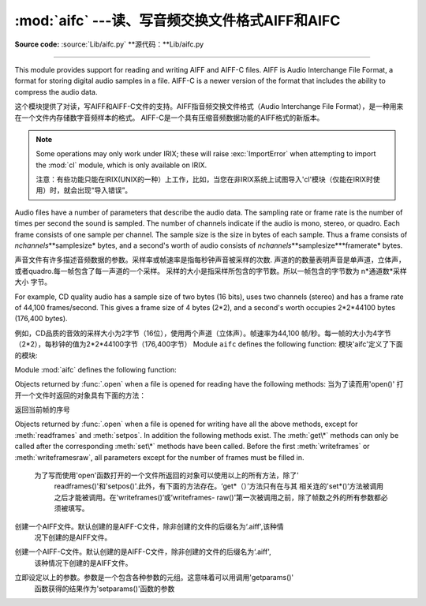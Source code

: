:mod:`aifc` ---读、写音频交换文件格式AIFF和AIFC
==================================================

.. module:: aifc
   :synopsis: Read and write audio files in AIFF or AIFC format.


.. index::
   single: Audio Interchange File Format
   single: AIFF
   single: AIFF-C

**Source code:** :source:`Lib/aifc.py`
**源代码：**Lib/aifc.py

--------------

This module provides support for reading and writing AIFF and AIFF-C files.
AIFF is Audio Interchange File Format, a format for storing digital audio
samples in a file.  AIFF-C is a newer version of the format that includes the
ability to compress the audio data.

这个模块提供了对读，写AIFF和AIFF-C文件的支持。AIFF指音频交换文件格式（Audio Interchange File Format），是一种用来在一个文件内存储数字音频样本的格式。
AIFF-C是一个具有压缩音频数据功能的AIFF格式的新版本。

.. note::

   Some operations may only work under IRIX; these will raise :exc:`ImportError`
   when attempting to import the :mod:`cl` module, which is only available on
   IRIX.

   注意：有些功能只能在IRIX(UNIX的一种）上工作，比如，当您在非IRIX系统上试图导入'cl'模块（仅能在IRIX时使用）时，就会出现“导入错误”。

Audio files have a number of parameters that describe the audio data. The
sampling rate or frame rate is the number of times per second the sound is
sampled.  The number of channels indicate if the audio is mono, stereo, or
quadro.  Each frame consists of one sample per channel.  The sample size is the
size in bytes of each sample.  Thus a frame consists of
*nchannels*\**samplesize* bytes, and a second's worth of audio consists of
*nchannels*\**samplesize*\**framerate* bytes.

声音文件有许多描述音频数据的参数。采样率或帧速率是指每秒钟声音被采样的次数.
声道的的数量表明声音是单声道，立体声，或者quadro.每一帧包含了每一声道的一个采样。
采样的大小是指采样所包含的字节数。所以一帧包含的字节数为 n*通道数*采样大小 字节。


For example, CD quality audio has a sample size of two bytes (16 bits), uses two
channels (stereo) and has a frame rate of 44,100 frames/second.  This gives a
frame size of 4 bytes (2\*2), and a second's worth occupies 2\*2\*44100 bytes
(176,400 bytes).

例如，CD品质的音效的采样大小为2字节（16位），使用两个声道（立体声）。帧速率为44,100
帧/秒。每一帧的大小为4字节（2*2），每秒钟的值为2*2*44100字节（176,400字节）
Module ``aifc`` defines the following function:
模块'aifc'定义了下面的模块:

Module :mod:`aifc` defines the following function:


.. function:: open(file, mode=None)

   Open an AIFF or AIFF-C file and return an object instance with methods that are
   described below.  The argument *file* is either a string naming a file or a
   :term:`file object`.  *mode* must be ``'r'`` or ``'rb'`` when the file must be
   opened for reading, or ``'w'``  or ``'wb'`` when the file must be opened for writing.
   If omitted, ``file.mode`` is used if it exists, otherwise ``'rb'`` is used.  When
   used for writing, the file object should be seekable, unless you know ahead of
   time how many samples you are going to write in total and use
   :meth:`writeframesraw` and :meth:`setnframes`.

   函数打开一个AIFF或AIFF-C 文件并且返回一个具有下面描述的方法的对象实例。
   参数*file*或者是一个表示文件名字的字符串或者是一个*file object*.当为了读而打开文件的
   时候，参数*mode* 必须是'r'或 'rb'，当是为了写而打开文件的时候，参数*mode*必须是 'w'
   或‘wb'.参数*mode*缺省时，如果file.mode存在，就用file.mode,否则，使用'rb'.
   当文件用来写时，该文件对象必须是可查找的，除非你提前知道你总共将有多少样品要写入并且使用
   ‘wirteframeraw() 和 'setnframes()'方法。


Objects returned by :func:`.open` when a file is opened for reading have the
following methods:
当为了读而用'open()' 打开一个文件时返回的对象具有下面的方法：

.. method:: aifc.getnchannels()

   Return the number of audio channels (1 for mono, 2 for stereo).

   返回声道数（1代表单声道，2代表立体声）


.. method:: aifc.getsampwidth()

   Return the size in bytes of individual samples.

   返回单个采样的字节大小


.. method:: aifc.getframerate()

   Return the sampling rate (number of audio frames per second).
   返回采样率（每秒钟的音频帧的个数）


.. method:: aifc.getnframes()

   Return the number of audio frames in the file.
   	返回文件中音频帧的个数


.. method:: aifc.getcomptype()

   Return a bytes array of length 4 describing the type of compression
   used in the audio file.  For AIFF files, the returned value is
   ``b'NONE'``.
   
    返回一个用以描述在文件中使用的压缩方法的4字节数组。对AIFF文件来说，返回值是
	“b'NONE'".

.. method:: aifc.getcompname()

   Return a bytes array convertible to a human-readable description
   of the type of compression used in the audio file.  For AIFF files,
   the returned value is ``b'not compressed'``.
   
   返回一个用以描述在文件中使用的压缩方法的字节数组，该字节数组的内容是易于被人所理解
	的。对AIFF文件来说，返回值是"b'not compressed'"


.. method:: aifc.getparams()

   Return a tuple consisting of all of the above values in the above order.
   
   返回一个元组，该院组包含了以上所述的所有参数，并以以上所述的顺序排列。

.. method:: aifc.getmarkers()

   Return a list of markers in the audio file.  A marker consists of a tuple of
   three elements.  The first is the mark ID (an integer), the second is the mark
   position in frames from the beginning of the data (an integer), the third is the
   name of the mark (a string).
   
   返回声音文件中标记的一个列表。一个标记包含了一个有三个元素的元组。第一个是标记ID(
	一个整型数），第二个是在帧中自数据段开始的标记位置（一个整型数），第三个是标记的
	名字（一个字符串）。

.. method:: aifc.getmark(id)

   Return the tuple as described in :meth:`getmarkers` for the mark with the given
   *id*.
   
 返回由参数id指定的标记的描述元组（格式如getmarkers函数中所示）

.. method:: aifc.readframes(nframes)

   Read and return the next *nframes* frames from the audio file.  The returned
   data is a string containing for each frame the uncompressed samples of all
   channels.
   
   读出并且返回下n个音频文件中的帧。返回的数据为字符串，它包含了每一帧未经压缩的所有声道的采样。

.. method:: aifc.rewind()

   Rewind the read pointer.  The next :meth:`readframes` will start from the
   beginning.
   
   到会读文件的指针。接下来的'readframes()函数会作用于文件开始处。

.. method:: aifc.setpos(pos)

   Seek to the specified frame number.
   
  寻找指定序号的帧

.. method:: aifc.tell()

   Return the current frame number.

返回当前帧的序号

.. method:: aifc.close()

   Close the AIFF file.  After calling this method, the object can no longer be
   used.
   
   关闭AIFF文件。当使用此函数后，该对象就不能再被使用

Objects returned by :func:`.open` when a file is opened for writing have all the
above methods, except for :meth:`readframes` and :meth:`setpos`.  In addition
the following methods exist.  The :meth:`get\*` methods can only be called after
the corresponding :meth:`set\*` methods have been called.  Before the first
:meth:`writeframes` or :meth:`writeframesraw`, all parameters except for the
number of frames must be filled in.


    为了写而使用'open'函数打开的一个文件所返回的对象可以使用以上的所有方法，除了'
	readframes()'和'setpos()'.此外，有下面的方法存在。‘get*（）’方法只有在与其
	相关连的'set*()‘方法被调用之后才能被调用。在'writeframes()‘或’writeframes-
	raw()'第一次被调用之前，除了帧数之外的所有参数都必须被填写。


.. method:: aifc.aiff()

   Create an AIFF file.  The default is that an AIFF-C file is created, unless the
   name of the file ends in ``'.aiff'`` in which case the default is an AIFF file.

创建一个AIFF文件。默认创建的是AIFF-C文件，除非创建的文件的后缀名为‘.aiff',该种情
   况下创建的是AIFF文件。

.. method:: aifc.aifc()

   Create an AIFF-C file.  The default is that an AIFF-C file is created, unless
   the name of the file ends in ``'.aiff'`` in which case the default is an AIFF
   file.
   
创建一个AIFF-C文件。默认创建的是AIFF-C文件，除非创建的文件的后缀名为‘.aiff',
	该种情况下创建的是AIFF文件。

.. method:: aifc.setnchannels(nchannels)

   Specify the number of channels in the audio file.
   指定音频文件中使用的声道数

.. method:: aifc.setsampwidth(width)

   Specify the size in bytes of audio samples.
   指定音频文件的大小（字节）

.. method:: aifc.setframerate(rate)

   Specify the sampling frequency in frames per second.
	指定帧中每秒钟的采样率

.. method:: aifc.setnframes(nframes)

   Specify the number of frames that are to be written to the audio file. If this
   parameter is not set, or not set correctly, the file needs to support seeking.

   指定将要写入音频文件中帧的个数。

.. method:: aifc.setcomptype(type, name)

   .. index::
      single: u-LAW
      single: A-LAW
      single: G.722

   Specify the compression type.  If not specified, the audio data will
   not be compressed.  In AIFF files, compression is not possible.
   The name parameter should be a human-readable description of the
   compression type as a bytes array, the type parameter should be a
   bytes array of length 4.  Currently the following compression types
   are supported: ``b'NONE'``, ``b'ULAW'``, ``b'ALAW'``, ``b'G722'``.
   
   指定压缩方式。如果未指定，音频数据将不会被压缩。在AIFF文件中，数据不会被压缩。参数
   'name'应该是一个容易理解的描述压缩方式的字节数组，'type'参数应该是一个4字节长的
   数组。当前版本支持以下压缩方式:'b' NONE,'b' ULAW,'b'ALAW,‘b'G722


.. method:: aifc.setparams(nchannels, sampwidth, framerate, comptype, compname)

   Set all the above parameters at once.  The argument is a tuple consisting of the
   various parameters.  This means that it is possible to use the result of a
   :meth:`getparams` call as argument to :meth:`setparams`.
   
立即设定以上的参数。参数是一个包含各种参数的元组。这意味着可以用调用'getparams()'
	函数获得的结果作为'setparams()'函数的参数

.. method:: aifc.setmark(id, pos, name)

   Add a mark with the given id (larger than 0), and the given name at the given
   position.  This method can be called at any time before :meth:`close`.
   
	利用给定的id(大于0）和给定的名在（name)在给定的地方设置标记。这个函数可以在
	'close()'函数被调用之前的任何地方调用

.. method:: aifc.tell()

   Return the current write position in the output file.  Useful in combination
   with :meth:`setmark`.
   
   返回当前在输出的文件中写（指针）的位置.应与'setmark()'函数一起使用。

.. method:: aifc.writeframes(data)

   Write data to the output file.  This method can only be called after the audio
   file parameters have been set.
   
	向输出文件写入数据。这个函数只能在音频文件参数设置之后才能调用

.. method:: aifc.writeframesraw(data)

   Like :meth:`writeframes`, except that the header of the audio file is not
   updated.
   
	类似于'writeframes()',除了音频文件的头部不被更新。

.. method:: aifc.close()

   Close the AIFF file.  The header of the file is updated to reflect the actual
   size of the audio data. After calling this method, the object can no longer be
   used.
   
	关闭AIFF文件。文件的头部信息会被更新以反映音频文件的实际大小。调用这个函数之后，
	文件对象将不能再被使用。
